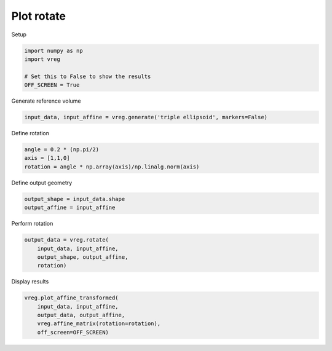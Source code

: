 
.. DO NOT EDIT.
.. THIS FILE WAS AUTOMATICALLY GENERATED BY SPHINX-GALLERY.
.. TO MAKE CHANGES, EDIT THE SOURCE PYTHON FILE:
.. "generated\examples\plot_rotate.py"
.. LINE NUMBERS ARE GIVEN BELOW.

.. only:: html

    .. note::
        :class: sphx-glr-download-link-note

        :ref:`Go to the end <sphx_glr_download_generated_examples_plot_rotate.py>`
        to download the full example code.

.. rst-class:: sphx-glr-example-title

.. _sphx_glr_generated_examples_plot_rotate.py:


===========
Plot rotate
===========

.. GENERATED FROM PYTHON SOURCE LINES 8-9

Setup

.. GENERATED FROM PYTHON SOURCE LINES 9-16

.. code-block:: Python


    import numpy as np
    import vreg

    # Set this to False to show the results
    OFF_SCREEN = True








.. GENERATED FROM PYTHON SOURCE LINES 17-18

Generate reference volume

.. GENERATED FROM PYTHON SOURCE LINES 18-20

.. code-block:: Python

    input_data, input_affine = vreg.generate('triple ellipsoid', markers=False)








.. GENERATED FROM PYTHON SOURCE LINES 21-22

Define rotation

.. GENERATED FROM PYTHON SOURCE LINES 22-26

.. code-block:: Python

    angle = 0.2 * (np.pi/2)
    axis = [1,1,0]
    rotation = angle * np.array(axis)/np.linalg.norm(axis)








.. GENERATED FROM PYTHON SOURCE LINES 27-28

Define output geometry

.. GENERATED FROM PYTHON SOURCE LINES 28-31

.. code-block:: Python

    output_shape = input_data.shape
    output_affine = input_affine








.. GENERATED FROM PYTHON SOURCE LINES 32-33

Perform rotation

.. GENERATED FROM PYTHON SOURCE LINES 33-38

.. code-block:: Python

    output_data = vreg.rotate(
        input_data, input_affine, 
        output_shape, output_affine, 
        rotation)








.. GENERATED FROM PYTHON SOURCE LINES 39-40

Display results

.. GENERATED FROM PYTHON SOURCE LINES 40-45

.. code-block:: Python

    vreg.plot_affine_transformed(
        input_data, input_affine, 
        output_data, output_affine, 
        vreg.affine_matrix(rotation=rotation), 
        off_screen=OFF_SCREEN)



.. image-sg:: /generated/examples/images/sphx_glr_plot_rotate_001.png
   :alt: plot rotate
   :srcset: /generated/examples/images/sphx_glr_plot_rotate_001.png
   :class: sphx-glr-single-img






.. rst-class:: sphx-glr-timing

   **Total running time of the script:** (0 minutes 7.253 seconds)


.. _sphx_glr_download_generated_examples_plot_rotate.py:

.. only:: html

  .. container:: sphx-glr-footer sphx-glr-footer-example

    .. container:: sphx-glr-download sphx-glr-download-jupyter

      :download:`Download Jupyter notebook: plot_rotate.ipynb <plot_rotate.ipynb>`

    .. container:: sphx-glr-download sphx-glr-download-python

      :download:`Download Python source code: plot_rotate.py <plot_rotate.py>`

    .. container:: sphx-glr-download sphx-glr-download-zip

      :download:`Download zipped: plot_rotate.zip <plot_rotate.zip>`


.. only:: html

 .. rst-class:: sphx-glr-signature

    `Gallery generated by Sphinx-Gallery <https://sphinx-gallery.github.io>`_

